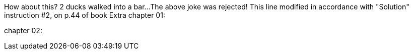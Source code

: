 // TODO: think of funny first line...
How about this?  2 ducks walked into a bar...
The above joke was rejected!
This line modified in accordance with "Solution" instruction #2, on p.44 of book
Extra
chapter 01:

chapter 02:
